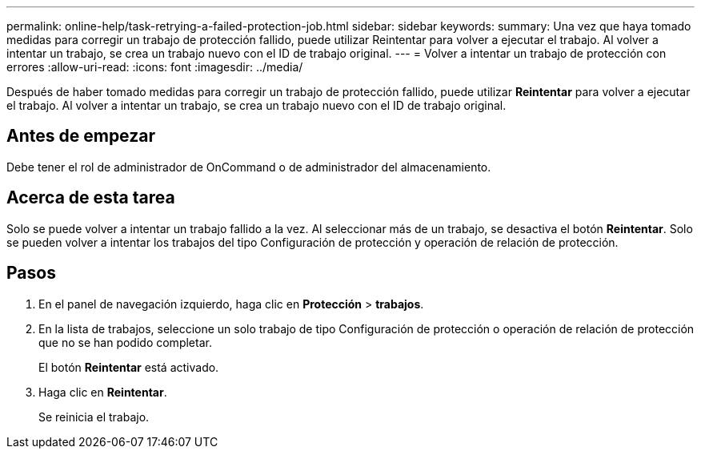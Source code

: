 ---
permalink: online-help/task-retrying-a-failed-protection-job.html 
sidebar: sidebar 
keywords:  
summary: Una vez que haya tomado medidas para corregir un trabajo de protección fallido, puede utilizar Reintentar para volver a ejecutar el trabajo. Al volver a intentar un trabajo, se crea un trabajo nuevo con el ID de trabajo original. 
---
= Volver a intentar un trabajo de protección con errores
:allow-uri-read: 
:icons: font
:imagesdir: ../media/


[role="lead"]
Después de haber tomado medidas para corregir un trabajo de protección fallido, puede utilizar *Reintentar* para volver a ejecutar el trabajo. Al volver a intentar un trabajo, se crea un trabajo nuevo con el ID de trabajo original.



== Antes de empezar

Debe tener el rol de administrador de OnCommand o de administrador del almacenamiento.



== Acerca de esta tarea

Solo se puede volver a intentar un trabajo fallido a la vez. Al seleccionar más de un trabajo, se desactiva el botón *Reintentar*. Solo se pueden volver a intentar los trabajos del tipo Configuración de protección y operación de relación de protección.



== Pasos

. En el panel de navegación izquierdo, haga clic en *Protección* > *trabajos*.
. En la lista de trabajos, seleccione un solo trabajo de tipo Configuración de protección o operación de relación de protección que no se han podido completar.
+
El botón *Reintentar* está activado.

. Haga clic en *Reintentar*.
+
Se reinicia el trabajo.


